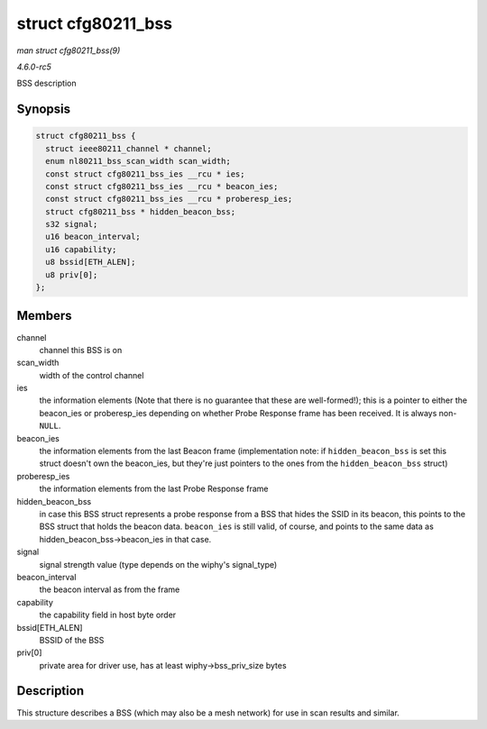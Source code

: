 .. -*- coding: utf-8; mode: rst -*-

.. _API-struct-cfg80211-bss:

===================
struct cfg80211_bss
===================

*man struct cfg80211_bss(9)*

*4.6.0-rc5*

BSS description


Synopsis
========

.. code-block:: c

    struct cfg80211_bss {
      struct ieee80211_channel * channel;
      enum nl80211_bss_scan_width scan_width;
      const struct cfg80211_bss_ies __rcu * ies;
      const struct cfg80211_bss_ies __rcu * beacon_ies;
      const struct cfg80211_bss_ies __rcu * proberesp_ies;
      struct cfg80211_bss * hidden_beacon_bss;
      s32 signal;
      u16 beacon_interval;
      u16 capability;
      u8 bssid[ETH_ALEN];
      u8 priv[0];
    };


Members
=======

channel
    channel this BSS is on

scan_width
    width of the control channel

ies
    the information elements (Note that there is no guarantee that these
    are well-formed!); this is a pointer to either the beacon_ies or
    proberesp_ies depending on whether Probe Response frame has been
    received. It is always non-\ ``NULL``.

beacon_ies
    the information elements from the last Beacon frame (implementation
    note: if ``hidden_beacon_bss`` is set this struct doesn't own the
    beacon_ies, but they're just pointers to the ones from the
    ``hidden_beacon_bss`` struct)

proberesp_ies
    the information elements from the last Probe Response frame

hidden_beacon_bss
    in case this BSS struct represents a probe response from a BSS that
    hides the SSID in its beacon, this points to the BSS struct that
    holds the beacon data. ``beacon_ies`` is still valid, of course, and
    points to the same data as hidden_beacon_bss->beacon_ies in that
    case.

signal
    signal strength value (type depends on the wiphy's signal_type)

beacon_interval
    the beacon interval as from the frame

capability
    the capability field in host byte order

bssid[ETH_ALEN]
    BSSID of the BSS

priv[0]
    private area for driver use, has at least wiphy->bss_priv_size
    bytes


Description
===========

This structure describes a BSS (which may also be a mesh network) for
use in scan results and similar.


.. ------------------------------------------------------------------------------
.. This file was automatically converted from DocBook-XML with the dbxml
.. library (https://github.com/return42/sphkerneldoc). The origin XML comes
.. from the linux kernel, refer to:
..
.. * https://github.com/torvalds/linux/tree/master/Documentation/DocBook
.. ------------------------------------------------------------------------------
